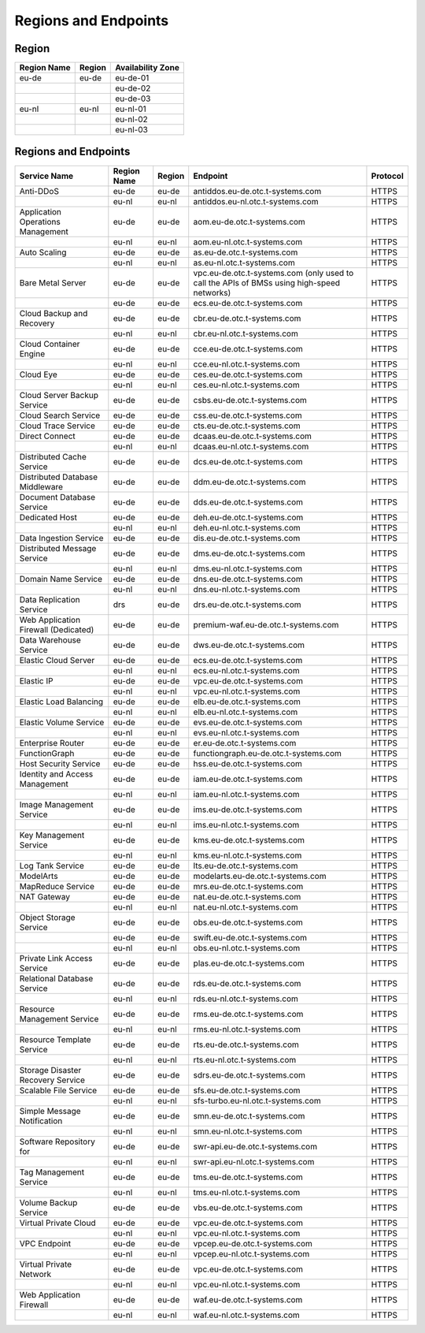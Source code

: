 Regions and Endpoints
=====================

Region
------

+-----------------+------------+-----------------------+
| **Region Name** | **Region** | **Availability Zone** |
+=================+============+=======================+
| eu-de           | eu-de      | eu-de-01              |
+-----------------+------------+-----------------------+
|                 |            | eu-de-02              |
+-----------------+------------+-----------------------+
|                 |            | eu-de-03              |
+-----------------+------------+-----------------------+
| eu-nl           | eu-nl      | eu-nl-01              |
+-----------------+------------+-----------------------+
|                 |            | eu-nl-02              |
+-----------------+------------+-----------------------+
|                 |            | eu-nl-03              |
+-----------------+------------+-----------------------+

Regions and Endpoints
---------------------

+-----------------------------+-----------------+------------+---------------------------------------+--------------+
| **Service Name**            | **Region Name** | **Region** | **Endpoint**                          | **Protocol** |
+=============================+=================+============+=======================================+==============+
| Anti-DDoS                   | eu-de           | eu-de      | antiddos.eu-de.otc.t-systems.com      | HTTPS        |
+-----------------------------+-----------------+------------+---------------------------------------+--------------+
|                             | eu-nl           | eu-nl      | antiddos.eu-nl.otc.t-systems.com      | HTTPS        |
+-----------------------------+-----------------+------------+---------------------------------------+--------------+
| Application Operations      | eu-de           | eu-de      | aom.eu-de.otc.t-systems.com           | HTTPS        |
| Management                  |                 |            |                                       |              |
+-----------------------------+-----------------+------------+---------------------------------------+--------------+
|                             | eu-nl           | eu-nl      | aom.eu-nl.otc.t-systems.com           | HTTPS        |
+-----------------------------+-----------------+------------+---------------------------------------+--------------+
| Auto Scaling                | eu-de           | eu-de      | as.eu-de.otc.t-systems.com            | HTTPS        |
+-----------------------------+-----------------+------------+---------------------------------------+--------------+
|                             | eu-nl           | eu-nl      | as.eu-nl.otc.t-systems.com            | HTTPS        |
+-----------------------------+-----------------+------------+---------------------------------------+--------------+
| Bare Metal Server           | eu-de           | eu-de      | vpc.eu-de.otc.t-systems.com           | HTTPS        |
|                             |                 |            | (only used to call the APIs           |              |
|                             |                 |            | of BMSs using high-speed              |              |
|                             |                 |            | networks)                             |              |
+-----------------------------+-----------------+------------+---------------------------------------+--------------+
|                             | eu-de           | eu-de      | ecs.eu-de.otc.t-systems.com           | HTTPS        |
+-----------------------------+-----------------+------------+---------------------------------------+--------------+
| Cloud Backup and Recovery   | eu-de           | eu-de      | cbr.eu-de.otc.t-systems.com           | HTTPS        |
+-----------------------------+-----------------+------------+---------------------------------------+--------------+
|                             | eu-nl           | eu-nl      | cbr.eu-nl.otc.t-systems.com           | HTTPS        |
+-----------------------------+-----------------+------------+---------------------------------------+--------------+
| Cloud Container Engine      | eu-de           | eu-de      | cce.eu-de.otc.t-systems.com           | HTTPS        |
+-----------------------------+-----------------+------------+---------------------------------------+--------------+
|                             | eu-nl           | eu-nl      | cce.eu-nl.otc.t-systems.com           | HTTPS        |
+-----------------------------+-----------------+------------+---------------------------------------+--------------+
| Cloud Eye                   | eu-de           | eu-de      | ces.eu-de.otc.t-systems.com           | HTTPS        |
+-----------------------------+-----------------+------------+---------------------------------------+--------------+
|                             | eu-nl           | eu-nl      | ces.eu-nl.otc.t-systems.com           | HTTPS        |
+-----------------------------+-----------------+------------+---------------------------------------+--------------+
| Cloud Server Backup Service | eu-de           | eu-de      | csbs.eu-de.otc.t-systems.com          | HTTPS        |
+-----------------------------+-----------------+------------+---------------------------------------+--------------+
| Cloud Search Service        | eu-de           | eu-de      | css.eu-de.otc.t-systems.com           | HTTPS        |
+-----------------------------+-----------------+------------+---------------------------------------+--------------+
| Cloud Trace Service         | eu-de           | eu-de      | cts.eu-de.otc.t-systems.com           | HTTPS        |
+-----------------------------+-----------------+------------+---------------------------------------+--------------+
| Direct Connect              | eu-de           | eu-de      | dcaas.eu-de.otc.t-systems.com         | HTTPS        |
+-----------------------------+-----------------+------------+---------------------------------------+--------------+
|                             | eu-nl           | eu-nl      | dcaas.eu-nl.otc.t-systems.com         | HTTPS        |
+-----------------------------+-----------------+------------+---------------------------------------+--------------+
| Distributed Cache Service   | eu-de           | eu-de      | dcs.eu-de.otc.t-systems.com           | HTTPS        |
+-----------------------------+-----------------+------------+---------------------------------------+--------------+
| Distributed Database        | eu-de           | eu-de      | ddm.eu-de.otc.t-systems.com           | HTTPS        |
| Middleware                  |                 |            |                                       |              |
+-----------------------------+-----------------+------------+---------------------------------------+--------------+
| Document Database Service   | eu-de           | eu-de      | dds.eu-de.otc.t-systems.com           | HTTPS        |
+-----------------------------+-----------------+------------+---------------------------------------+--------------+
| Dedicated Host              | eu-de           | eu-de      | deh.eu-de.otc.t-systems.com           | HTTPS        |
+-----------------------------+-----------------+------------+---------------------------------------+--------------+
|                             | eu-nl           | eu-nl      | deh.eu-nl.otc.t-systems.com           | HTTPS        |
+-----------------------------+-----------------+------------+---------------------------------------+--------------+
| Data Ingestion Service      | eu-de           | eu-de      | dis.eu-de.otc.t-systems.com           | HTTPS        |
+-----------------------------+-----------------+------------+---------------------------------------+--------------+
| Distributed Message Service | eu-de           | eu-de      | dms.eu-de.otc.t-systems.com           | HTTPS        |
+-----------------------------+-----------------+------------+---------------------------------------+--------------+
|                             | eu-nl           | eu-nl      | dms.eu-nl.otc.t-systems.com           | HTTPS        |
+-----------------------------+-----------------+------------+---------------------------------------+--------------+
| Domain Name Service         | eu-de           | eu-de      | dns.eu-de.otc.t-systems.com           | HTTPS        |
+-----------------------------+-----------------+------------+---------------------------------------+--------------+
|                             | eu-nl           | eu-nl      | dns.eu-nl.otc.t-systems.com           | HTTPS        |
+-----------------------------+-----------------+------------+---------------------------------------+--------------+
| Data Replication Service    | drs             | eu-de      | drs.eu-de.otc.t-systems.com           | HTTPS        |
+-----------------------------+-----------------+------------+---------------------------------------+--------------+
| Web Application Firewall    | eu-de           | eu-de      | premium-waf.eu-de.otc.t-systems.com   | HTTPS        |
| (Dedicated)                 |                 |            |                                       |              |
+-----------------------------+-----------------+------------+---------------------------------------+--------------+
| Data Warehouse Service      | eu-de           | eu-de      | dws.eu-de.otc.t-systems.com           | HTTPS        |
+-----------------------------+-----------------+------------+---------------------------------------+--------------+
| Elastic Cloud Server        | eu-de           | eu-de      | ecs.eu-de.otc.t-systems.com           | HTTPS        |
+-----------------------------+-----------------+------------+---------------------------------------+--------------+
|                             | eu-nl           | eu-nl      | ecs.eu-nl.otc.t-systems.com           | HTTPS        |
+-----------------------------+-----------------+------------+---------------------------------------+--------------+
| Elastic IP                  | eu-de           | eu-de      | vpc.eu-de.otc.t-systems.com           | HTTPS        |
+-----------------------------+-----------------+------------+---------------------------------------+--------------+
|                             | eu-nl           | eu-nl      | vpc.eu-nl.otc.t-systems.com           | HTTPS        |
+-----------------------------+-----------------+------------+---------------------------------------+--------------+
| Elastic Load Balancing      | eu-de           | eu-de      | elb.eu-de.otc.t-systems.com           | HTTPS        |
+-----------------------------+-----------------+------------+---------------------------------------+--------------+
|                             | eu-nl           | eu-nl      | elb.eu-nl.otc.t-systems.com           | HTTPS        |
+-----------------------------+-----------------+------------+---------------------------------------+--------------+
| Elastic Volume Service      | eu-de           | eu-de      | evs.eu-de.otc.t-systems.com           | HTTPS        |
+-----------------------------+-----------------+------------+---------------------------------------+--------------+
|                             | eu-nl           | eu-nl      | evs.eu-nl.otc.t-systems.com           | HTTPS        |
+-----------------------------+-----------------+------------+---------------------------------------+--------------+
| Enterprise Router           | eu-de           | eu-de      | er.eu-de.otc.t-systems.com            | HTTPS        |
+-----------------------------+-----------------+------------+---------------------------------------+--------------+
| FunctionGraph               | eu-de           | eu-de      | functiongraph.eu-de.otc.t-systems.com | HTTPS        |
+-----------------------------+-----------------+------------+---------------------------------------+--------------+
| Host Security Service       | eu-de           | eu-de      | hss.eu-de.otc.t-systems.com           | HTTPS        |
+-----------------------------+-----------------+------------+---------------------------------------+--------------+
| Identity and Access         | eu-de           | eu-de      | iam.eu-de.otc.t-systems.com           | HTTPS        |
| Management                  |                 |            |                                       |              |
+-----------------------------+-----------------+------------+---------------------------------------+--------------+
|                             | eu-nl           | eu-nl      | iam.eu-nl.otc.t-systems.com           | HTTPS        |
+-----------------------------+-----------------+------------+---------------------------------------+--------------+
| Image Management Service    | eu-de           | eu-de      | ims.eu-de.otc.t-systems.com           | HTTPS        |
+-----------------------------+-----------------+------------+---------------------------------------+--------------+
|                             | eu-nl           | eu-nl      | ims.eu-nl.otc.t-systems.com           | HTTPS        |
+-----------------------------+-----------------+------------+---------------------------------------+--------------+
| Key Management Service      | eu-de           | eu-de      | kms.eu-de.otc.t-systems.com           | HTTPS        |
+-----------------------------+-----------------+------------+---------------------------------------+--------------+
|                             | eu-nl           | eu-nl      | kms.eu-nl.otc.t-systems.com           | HTTPS        |
+-----------------------------+-----------------+------------+---------------------------------------+--------------+
| Log Tank Service            | eu-de           | eu-de      | lts.eu-de.otc.t-systems.com           | HTTPS        |
+-----------------------------+-----------------+------------+---------------------------------------+--------------+
| ModelArts                   | eu-de           | eu-de      | modelarts.eu-de.otc.t-systems.com     | HTTPS        |
+-----------------------------+-----------------+------------+---------------------------------------+--------------+
| MapReduce Service           | eu-de           | eu-de      | mrs.eu-de.otc.t-systems.com           | HTTPS        |
+-----------------------------+-----------------+------------+---------------------------------------+--------------+
| NAT Gateway                 | eu-de           | eu-de      | nat.eu-de.otc.t-systems.com           | HTTPS        |
+-----------------------------+-----------------+------------+---------------------------------------+--------------+
|                             | eu-nl           | eu-nl      | nat.eu-nl.otc.t-systems.com           | HTTPS        |
+-----------------------------+-----------------+------------+---------------------------------------+--------------+
| Object Storage Service      | eu-de           | eu-de      | obs.eu-de.otc.t-systems.com           | HTTPS        |
+-----------------------------+-----------------+------------+---------------------------------------+--------------+
|                             | eu-de           | eu-de      | swift.eu-de.otc.t-systems.com         | HTTPS        |
+-----------------------------+-----------------+------------+---------------------------------------+--------------+
|                             | eu-nl           | eu-nl      | obs.eu-nl.otc.t-systems.com           | HTTPS        |
+-----------------------------+-----------------+------------+---------------------------------------+--------------+
| Private Link Access Service | eu-de           | eu-de      | plas.eu-de.otc.t-systems.com          | HTTPS        |
+-----------------------------+-----------------+------------+---------------------------------------+--------------+
| Relational Database Service | eu-de           | eu-de      | rds.eu-de.otc.t-systems.com           | HTTPS        |
+-----------------------------+-----------------+------------+---------------------------------------+--------------+
|                             | eu-nl           | eu-nl      | rds.eu-nl.otc.t-systems.com           | HTTPS        |
+-----------------------------+-----------------+------------+---------------------------------------+--------------+
| Resource Management Service | eu-de           | eu-de      | rms.eu-de.otc.t-systems.com           | HTTPS        |
+-----------------------------+-----------------+------------+---------------------------------------+--------------+
|                             | eu-nl           | eu-nl      | rms.eu-nl.otc.t-systems.com           | HTTPS        |
+-----------------------------+-----------------+------------+---------------------------------------+--------------+
| Resource Template Service   | eu-de           | eu-de      | rts.eu-de.otc.t-systems.com           | HTTPS        |
+-----------------------------+-----------------+------------+---------------------------------------+--------------+
|                             | eu-nl           | eu-nl      | rts.eu-nl.otc.t-systems.com           | HTTPS        |
+-----------------------------+-----------------+------------+---------------------------------------+--------------+
| Storage Disaster Recovery   | eu-de           | eu-de      | sdrs.eu-de.otc.t-systems.com          | HTTPS        |
| Service                     |                 |            |                                       |              |
+-----------------------------+-----------------+------------+---------------------------------------+--------------+
| Scalable File Service       | eu-de           | eu-de      | sfs.eu-de.otc.t-systems.com           | HTTPS        |
+-----------------------------+-----------------+------------+---------------------------------------+--------------+
|                             | eu-nl           | eu-nl      | sfs-turbo.eu-nl.otc.t-systems.com     | HTTPS        |
+-----------------------------+-----------------+------------+---------------------------------------+--------------+
| Simple Message Notification | eu-de           | eu-de      | smn.eu-de.otc.t-systems.com           | HTTPS        |
+-----------------------------+-----------------+------------+---------------------------------------+--------------+
|                             | eu-nl           | eu-nl      | smn.eu-nl.otc.t-systems.com           | HTTPS        |
+-----------------------------+-----------------+------------+---------------------------------------+--------------+
| Software Repository for     | eu-de           | eu-de      | swr-api.eu-de.otc.t-systems.com       | HTTPS        |
+-----------------------------+-----------------+------------+---------------------------------------+--------------+
|                             | eu-nl           | eu-nl      | swr-api.eu-nl.otc.t-systems.com       | HTTPS        |
+-----------------------------+-----------------+------------+---------------------------------------+--------------+
| Tag Management Service      | eu-de           | eu-de      | tms.eu-de.otc.t-systems.com           | HTTPS        |
+-----------------------------+-----------------+------------+---------------------------------------+--------------+
|                             | eu-nl           | eu-nl      | tms.eu-nl.otc.t-systems.com           | HTTPS        |
+-----------------------------+-----------------+------------+---------------------------------------+--------------+
| Volume Backup Service       | eu-de           | eu-de      | vbs.eu-de.otc.t-systems.com           | HTTPS        |
+-----------------------------+-----------------+------------+---------------------------------------+--------------+
| Virtual Private Cloud       | eu-de           | eu-de      | vpc.eu-de.otc.t-systems.com           | HTTPS        |
+-----------------------------+-----------------+------------+---------------------------------------+--------------+
|                             | eu-nl           | eu-nl      | vpc.eu-nl.otc.t-systems.com           | HTTPS        |
+-----------------------------+-----------------+------------+---------------------------------------+--------------+
| VPC Endpoint                | eu-de           | eu-de      | vpcep.eu-de.otc.t-systems.com         | HTTPS        |
+-----------------------------+-----------------+------------+---------------------------------------+--------------+
|                             | eu-nl           | eu-nl      | vpcep.eu-nl.otc.t-systems.com         | HTTPS        |
+-----------------------------+-----------------+------------+---------------------------------------+--------------+
| Virtual Private Network     | eu-de           | eu-de      | vpc.eu-de.otc.t-systems.com           | HTTPS        |
+-----------------------------+-----------------+------------+---------------------------------------+--------------+
|                             | eu-nl           | eu-nl      | vpc.eu-nl.otc.t-systems.com           | HTTPS        |
+-----------------------------+-----------------+------------+---------------------------------------+--------------+
| Web Application Firewall    | eu-de           | eu-de      | waf.eu-de.otc.t-systems.com           | HTTPS        |
+-----------------------------+-----------------+------------+---------------------------------------+--------------+
|                             | eu-nl           | eu-nl      | waf.eu-nl.otc.t-systems.com           | HTTPS        |
+-----------------------------+-----------------+------------+---------------------------------------+--------------+
